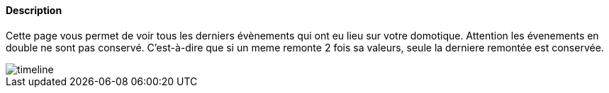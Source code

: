 ==== Description

Cette page vous permet de voir tous les derniers évènements qui ont eu lieu sur votre domotique. Attention les évenements 
en double ne sont pas conservé. C'est-à-dire que si un meme remonte 2 fois sa valeurs, seule la derniere remontée est 
conservée.

image::../images/timeline.JPG[]
